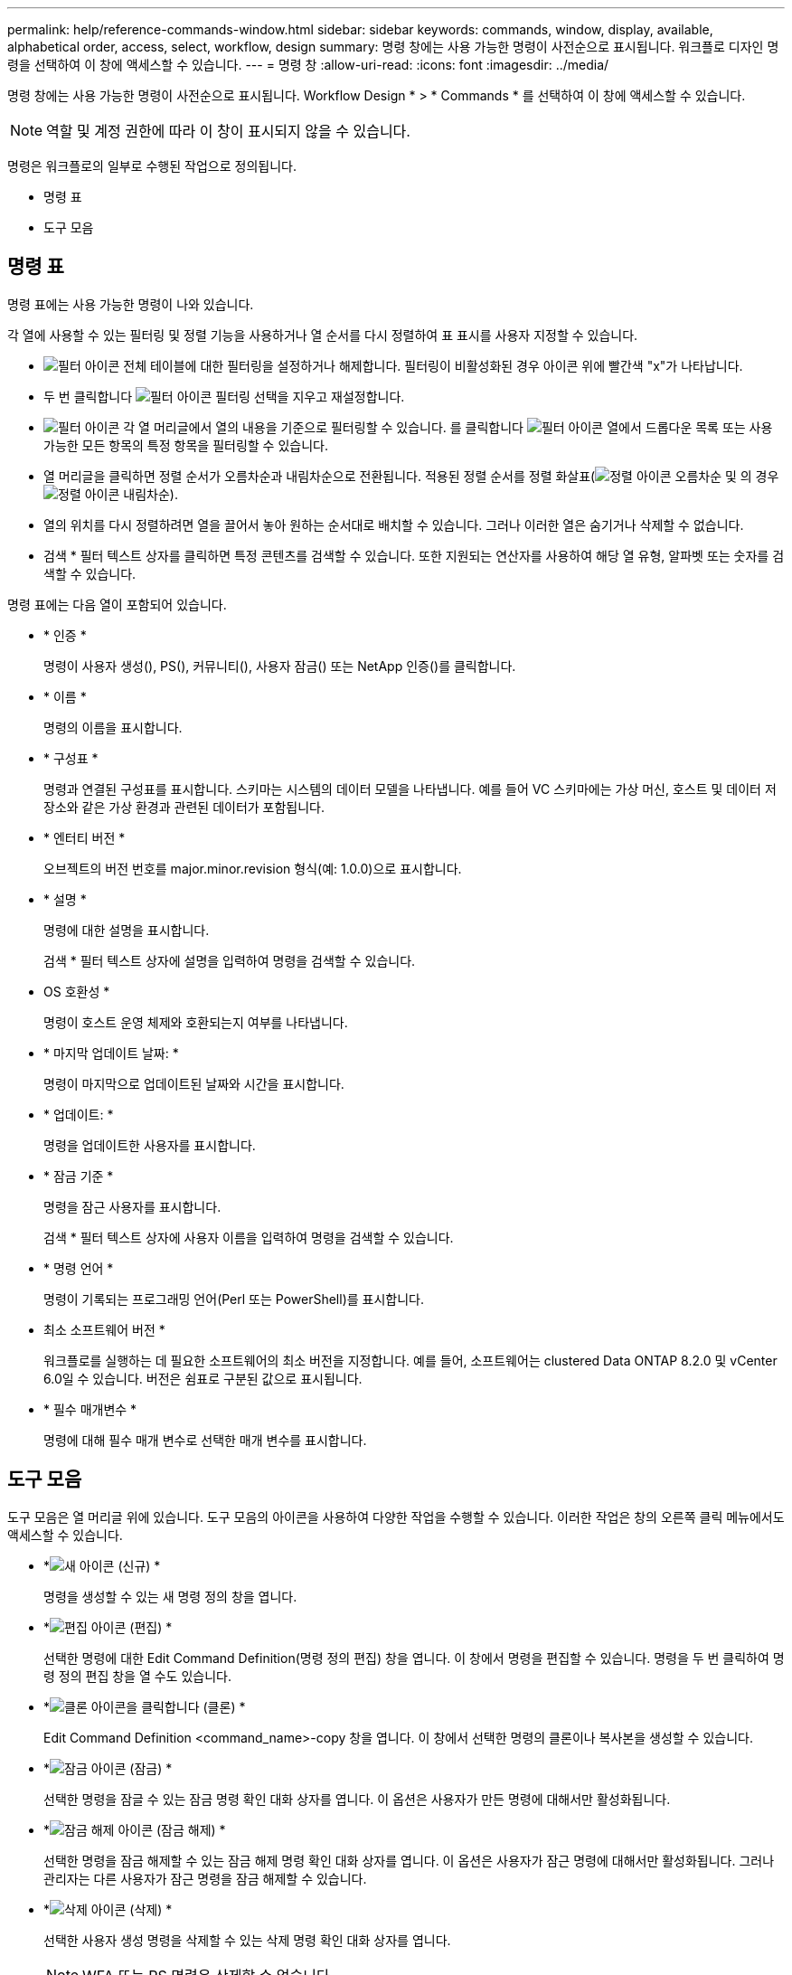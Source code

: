 ---
permalink: help/reference-commands-window.html 
sidebar: sidebar 
keywords: commands, window, display, available, alphabetical order, access, select, workflow, design 
summary: 명령 창에는 사용 가능한 명령이 사전순으로 표시됩니다. 워크플로 디자인 명령을 선택하여 이 창에 액세스할 수 있습니다. 
---
= 명령 창
:allow-uri-read: 
:icons: font
:imagesdir: ../media/


[role="lead"]
명령 창에는 사용 가능한 명령이 사전순으로 표시됩니다. Workflow Design * > * Commands * 를 선택하여 이 창에 액세스할 수 있습니다.


NOTE: 역할 및 계정 권한에 따라 이 창이 표시되지 않을 수 있습니다.

명령은 워크플로의 일부로 수행된 작업으로 정의됩니다.

* 명령 표
* 도구 모음




== 명령 표

명령 표에는 사용 가능한 명령이 나와 있습니다.

각 열에 사용할 수 있는 필터링 및 정렬 기능을 사용하거나 열 순서를 다시 정렬하여 표 표시를 사용자 지정할 수 있습니다.

* image:../media/filter_icon_wfa.gif["필터 아이콘"] 전체 테이블에 대한 필터링을 설정하거나 해제합니다. 필터링이 비활성화된 경우 아이콘 위에 빨간색 "x"가 나타납니다.
* 두 번 클릭합니다 image:../media/filter_icon_wfa.gif["필터 아이콘"] 필터링 선택을 지우고 재설정합니다.
* image:../media/wfa_filter_icon.gif["필터 아이콘"] 각 열 머리글에서 열의 내용을 기준으로 필터링할 수 있습니다. 를 클릭합니다 image:../media/wfa_filter_icon.gif["필터 아이콘"] 열에서 드롭다운 목록 또는 사용 가능한 모든 항목의 특정 항목을 필터링할 수 있습니다.
* 열 머리글을 클릭하면 정렬 순서가 오름차순과 내림차순으로 전환됩니다. 적용된 정렬 순서를 정렬 화살표(image:../media/wfa_sortarrow_up_icon.gif["정렬 아이콘"] 오름차순 및 의 경우 image:../media/wfa_sortarrow_down_icon.gif["정렬 아이콘"] 내림차순).
* 열의 위치를 다시 정렬하려면 열을 끌어서 놓아 원하는 순서대로 배치할 수 있습니다. 그러나 이러한 열은 숨기거나 삭제할 수 없습니다.
* 검색 * 필터 텍스트 상자를 클릭하면 특정 콘텐츠를 검색할 수 있습니다. 또한 지원되는 연산자를 사용하여 해당 열 유형, 알파벳 또는 숫자를 검색할 수 있습니다.


명령 표에는 다음 열이 포함되어 있습니다.

* * 인증 *
+
명령이 사용자 생성(image:../media/community_certification.gif[""]), PS(image:../media/ps_certified_icon_wfa.gif[""]), 커뮤니티(image:../media/community_certification.gif[""]), 사용자 잠금(image:../media/lock_icon_wfa.gif[""]) 또는 NetApp 인증(image:../media/netapp_certified.gif[""])를 클릭합니다.

* * 이름 *
+
명령의 이름을 표시합니다.

* * 구성표 *
+
명령과 연결된 구성표를 표시합니다. 스키마는 시스템의 데이터 모델을 나타냅니다. 예를 들어 VC 스키마에는 가상 머신, 호스트 및 데이터 저장소와 같은 가상 환경과 관련된 데이터가 포함됩니다.

* * 엔터티 버전 *
+
오브젝트의 버전 번호를 major.minor.revision 형식(예: 1.0.0)으로 표시합니다.

* * 설명 *
+
명령에 대한 설명을 표시합니다.

+
검색 * 필터 텍스트 상자에 설명을 입력하여 명령을 검색할 수 있습니다.

* OS 호환성 *
+
명령이 호스트 운영 체제와 호환되는지 여부를 나타냅니다.

* * 마지막 업데이트 날짜: *
+
명령이 마지막으로 업데이트된 날짜와 시간을 표시합니다.

* * 업데이트: *
+
명령을 업데이트한 사용자를 표시합니다.

* * 잠금 기준 *
+
명령을 잠근 사용자를 표시합니다.

+
검색 * 필터 텍스트 상자에 사용자 이름을 입력하여 명령을 검색할 수 있습니다.

* * 명령 언어 *
+
명령이 기록되는 프로그래밍 언어(Perl 또는 PowerShell)를 표시합니다.

* 최소 소프트웨어 버전 *
+
워크플로를 실행하는 데 필요한 소프트웨어의 최소 버전을 지정합니다. 예를 들어, 소프트웨어는 clustered Data ONTAP 8.2.0 및 vCenter 6.0일 수 있습니다. 버전은 쉼표로 구분된 값으로 표시됩니다.

* * 필수 매개변수 *
+
명령에 대해 필수 매개 변수로 선택한 매개 변수를 표시합니다.





== 도구 모음

도구 모음은 열 머리글 위에 있습니다. 도구 모음의 아이콘을 사용하여 다양한 작업을 수행할 수 있습니다. 이러한 작업은 창의 오른쪽 클릭 메뉴에서도 액세스할 수 있습니다.

* *image:../media/new_wfa_icon.gif["새 아이콘"] (신규) *
+
명령을 생성할 수 있는 새 명령 정의 창을 엽니다.

* *image:../media/edit_wfa_icon.gif["편집 아이콘"] (편집) *
+
선택한 명령에 대한 Edit Command Definition(명령 정의 편집) 창을 엽니다. 이 창에서 명령을 편집할 수 있습니다. 명령을 두 번 클릭하여 명령 정의 편집 창을 열 수도 있습니다.

* *image:../media/clone_wfa_icon.gif["클론 아이콘을 클릭합니다"] (클론) *
+
Edit Command Definition <command_name>-copy 창을 엽니다. 이 창에서 선택한 명령의 클론이나 복사본을 생성할 수 있습니다.

* *image:../media/lock_wfa_icon.gif["잠금 아이콘"] (잠금) *
+
선택한 명령을 잠글 수 있는 잠금 명령 확인 대화 상자를 엽니다. 이 옵션은 사용자가 만든 명령에 대해서만 활성화됩니다.

* *image:../media/unlock_wfa_icon.gif["잠금 해제 아이콘"] (잠금 해제) *
+
선택한 명령을 잠금 해제할 수 있는 잠금 해제 명령 확인 대화 상자를 엽니다. 이 옵션은 사용자가 잠근 명령에 대해서만 활성화됩니다. 그러나 관리자는 다른 사용자가 잠근 명령을 잠금 해제할 수 있습니다.

* *image:../media/delete_wfa_icon.gif["삭제 아이콘"] (삭제) *
+
선택한 사용자 생성 명령을 삭제할 수 있는 삭제 명령 확인 대화 상자를 엽니다.

+

NOTE: WFA 또는 PS 명령은 삭제할 수 없습니다.

* *image:../media/export_wfa_icon.gif["내보내기 아이콘"] (내보내기) *
+
선택한 사용자 생성 명령을 내보낼 수 있습니다.

+

NOTE: WFA 또는 PS 명령은 내보낼 수 없습니다.

* *image:../media/test_wfa_icon.gif["테스트 아이콘"] (테스트) *
+
선택한 명령을 테스트할 수 있는 <ScriptLanguage> 대화 상자에서 테스트 명령 <CommandName>을 엽니다.

* *image:../media/add_to_pack.png["팩 아이콘에 추가"] (팩에 추가) *
+
Add to Pack Command 대화 상자를 엽니다. 이 대화 상자에서는 명령과 신뢰할 수 있는 요소를 팩에 추가할 수 있습니다. 이 대화 상자는 편집할 수 있습니다.

+

NOTE: Add to Pack 기능은 인증이 * None. * 으로 설정된 명령에 대해서만 활성화됩니다

* *image:../media/remove_from_pack.png["팩에서 제거 아이콘"] (팩에서 제거) *
+
선택한 명령에 대해 '팩에서 제거' 대화 상자를 엽니다. 이 대화 상자에서 팩을 삭제하거나 팩에서 명령을 제거할 수 있습니다.

+

NOTE: 인증에서 제거 기능은 인증이 * 없음 * 으로 설정된 명령에 대해서만 활성화됩니다


